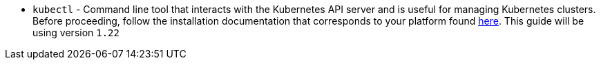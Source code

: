 * `kubectl` - Command line tool that interacts with the Kubernetes API server and is useful for managing Kubernetes clusters. Before proceeding, follow the installation documentation that corresponds to your platform found https://kubernetes.io/docs/tasks/tools/[here].
This guide will be using version `1.22`